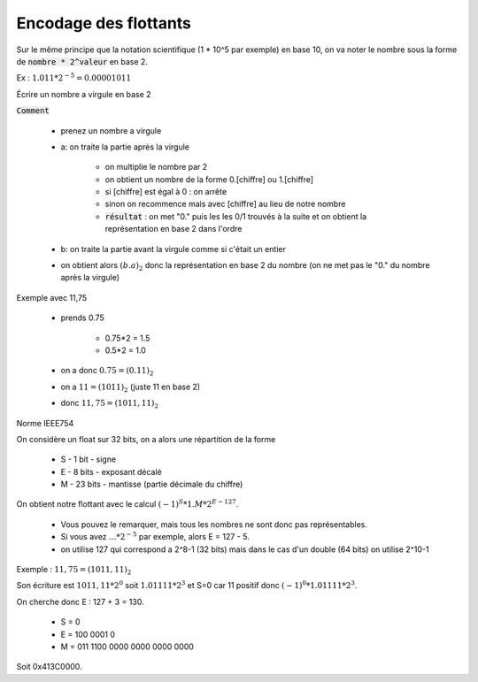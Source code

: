 =========================================
Encodage des flottants
=========================================

Sur le même principe que la notation scientifique (1 * 10^5 par exemple) en base 10,
on va noter le nombre sous la forme de :code:`nombre * 2^valeur` en base 2.

Ex : :math:`1.011 * 2^{-5} = 0.00001011`

Écrire un nombre a virgule en base 2

:code:`Comment`

	* prenez un nombre a virgule
	* a: on traite la partie après la virgule

		* on multiplie le nombre par 2
		* on obtient un nombre de la forme 0.[chiffre] ou 1.[chiffre]
		* si [chiffre] est égal à 0 : on arrête
		* sinon on recommence mais avec [chiffre] au lieu de notre nombre
		*
			:code:`résultat` : on met \"0.\" puis les les 0/1 trouvés à la suite et
			on obtient la représentation en base 2 dans l'ordre

	* b: on traite la partie avant la virgule comme si c'était un entier
	* on obtient alors :math:`(b.a)_2` donc la représentation en base 2 du nombre (on ne met pas le "0." du nombre après la virgule)

Exemple avec 11,75

	* prends 0.75

		* 0.75*2 = 1.5
		* 0.5*2 = 1.0

	* on a donc :math:`0.75=(0.11)_2`
	* on a :math:`11=(1011)_2` (juste 11 en base 2)
	* donc :math:`11,75=(1011,11)_2`

Norme IEEE754

On considère un float sur 32 bits, on a alors une répartition de la forme

	* S - 1 bit - signe
	* E - 8 bits - exposant décalé
	* M - 23 bits - mantisse (partie décimale du chiffre)

On obtient notre flottant avec le calcul :math:`(-1)^S * 1.M * 2^{E - 127}`.

	* Vous pouvez le remarquer, mais tous les nombres ne sont donc pas représentables.
	* Si vous avez :math:`... * 2^{-5}` par exemple, alors E = 127 - 5.
	* on utilise 127 qui correspond a 2^8-1 (32 bits) mais dans le cas d'un double (64 bits) on utilise 2^10-1

Exemple : :math:`11,75=(1011,11)_2`

Son écriture est :math:`1011,11 * 2^0` soit :math:`1.01111 * 2^3` et S=0 car 11 positif
donc :math:`(-1)^0 * 1.01111 * 2^3`.

On cherche donc E : 127 + 3 = 130.

	* S = 0
	* E = 100 0001 0
	* M = 011 1100 0000 0000 0000 0000

Soit 0x413C0000.